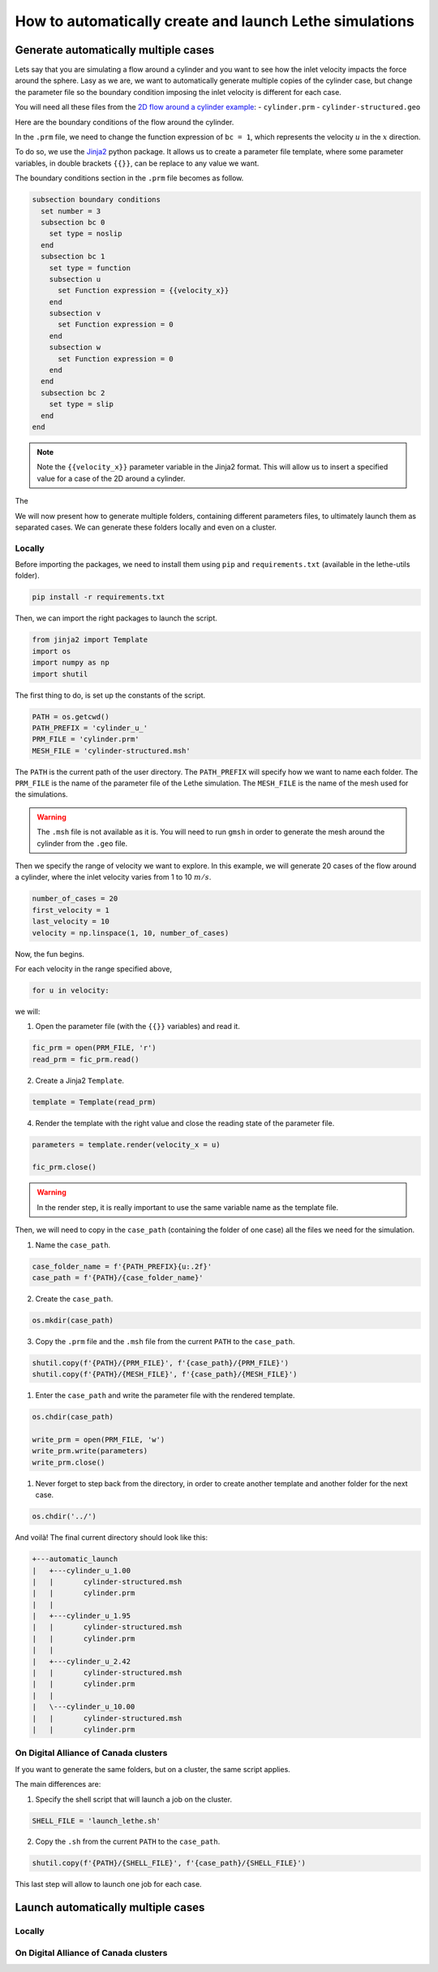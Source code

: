 ======================================================================
How to automatically create and launch Lethe simulations
======================================================================

.. seealso::
	All files used in this example are available in the `lethe-utils github <https://github.com/lethe-cfd/lethe-utils/>`_ in the ``cases`` folder under ``automatic_launch``.

-------------------------------------
Generate automatically multiple cases
-------------------------------------
Lets say that you are simulating a flow around a cylinder and you want to see how the inlet velocity impacts the force around the sphere.
Lasy as we are, we want to automatically generate multiple copies of the cylinder case, but change the parameter file so the boundary condition 
imposing the inlet velocity is different for each case.

You will need all these files from the `2D flow around a cylinder example <https://lethe-cfd.github.io/lethe/examples/incompressible-flow/2d-flow-around-cylinder/2d-flow-around-cylinder.html>`_:
- ``cylinder.prm``
- ``cylinder-structured.geo``

Here are the boundary conditions of the flow around the cylinder.

.. image:: images/geometry-bc.png
    :alt: The boundary conditions
    :align: center
    :name: geometry_bc


In the ``.prm`` file, we need to change the function expression of ``bc = 1``, which represents the velocity :math:`u` in the :math:`x` direction.

To do so, we use the `Jinja2 <https://jinja.palletsprojects.com/en/3.1.x/>`_ python package.
It allows us to create a parameter file template, where some parameter variables, in double brackets ``{{}}``, can be replace to any value we want.

The boundary conditions section in the ``.prm`` file becomes as follow.

.. code-block:: text
    
    subsection boundary conditions
      set number = 3
      subsection bc 0
        set type = noslip
      end
      subsection bc 1
        set type = function
        subsection u
          set Function expression = {{velocity_x}}
        end
        subsection v
          set Function expression = 0
        end
        subsection w
          set Function expression = 0
        end
      end
      subsection bc 2
        set type = slip
      end
    end

.. note::
	Note the ``{{velocity_x}}`` parameter variable in the Jinja2 format.
	This will allow us to insert a specified value for a case of the 2D around a cylinder.

The 

We will now present how to generate multiple folders, containing different parameters files, to ultimately launch them as separated cases.
We can generate these folders locally and even on a cluster.

""""""""""""""""""""""""""""""""""
Locally
""""""""""""""""""""""""""""""""""
Before importing the packages, we need to install them using ``pip`` and ``requirements.txt`` (available in the lethe-utils folder).

.. code-block:: text
    
	pip install -r requirements.txt

Then, we can import the right packages to launch the script.

.. code-block:: python
    
	from jinja2 import Template
	import os
	import numpy as np
	import shutil

The first thing to do, is set up the constants of the script.

.. code-block:: python
    
	PATH = os.getcwd()
	PATH_PREFIX = 'cylinder_u_'
	PRM_FILE = 'cylinder.prm'
	MESH_FILE = 'cylinder-structured.msh'

The ``PATH`` is the current path of the user directory.
The ``PATH_PREFIX`` will specify how we want to name each folder.
The ``PRM_FILE`` is the name of the parameter file of the Lethe simulation.
The ``MESH_FILE`` is the name of the mesh used for the simulations.

.. warning::
	The ``.msh`` file is not available as it is. You will need to run ``gmsh`` in order to generate the mesh around the cylinder from the ``.geo`` file.

Then we specify the range of velocity we want to explore.
In this example, we will generate 20 cases of the flow around a cylinder, where the inlet velocity varies from 1 to 10 :math:`m/s`.

.. code-block:: python
    
	number_of_cases = 20
	first_velocity = 1
	last_velocity = 10
	velocity = np.linspace(1, 10, number_of_cases)

Now, the fun begins.

For each velocity in the range specified above,

.. code-block:: python
    
	for u in velocity:

we will:

1. Open the parameter file (with the ``{{}}`` variables) and read it.

.. code-block:: python

	fic_prm = open(PRM_FILE, 'r')
	read_prm = fic_prm.read()

2. Create a Jinja2 ``Template``.
   
.. code-block:: python

	template = Template(read_prm)

4. Render the template with the right value and close the reading state of the parameter file.

.. code-block:: python

	parameters = template.render(velocity_x = u)

	fic_prm.close()

.. warning::
	In the render step, it is really important to use the same variable name as the template file.

Then, we will need to copy in the ``case_path`` (containing the folder of one case) all the files we need for the simulation.

1. Name the ``case_path``.
   
.. code-block:: python

	case_folder_name = f'{PATH_PREFIX}{u:.2f}'
	case_path = f'{PATH}/{case_folder_name}'

2. Create the ``case_path``.

.. code-block:: python

	os.mkdir(case_path)

3. Copy the ``.prm`` file and the ``.msh`` file from the current ``PATH`` to the ``case_path``.

.. code-block:: python

	shutil.copy(f'{PATH}/{PRM_FILE}', f'{case_path}/{PRM_FILE}')
	shutil.copy(f'{PATH}/{MESH_FILE}', f'{case_path}/{MESH_FILE}')

1. Enter the ``case_path`` and write the parameter file with the rendered template.

.. code-block:: python

	os.chdir(case_path)

	write_prm = open(PRM_FILE, 'w')
	write_prm.write(parameters)
	write_prm.close()

1. Never forget to step back from the directory, in order to create another template and another folder for the next case.

.. code-block:: python

	os.chdir('../')

And voilà! The final current directory should look like this:

.. code-block:: text

	+---automatic_launch
	|   +---cylinder_u_1.00
	|   |       cylinder-structured.msh
	|   |       cylinder.prm
	|   |
	|   +---cylinder_u_1.95
	|   |       cylinder-structured.msh
	|   |       cylinder.prm
	|   |
	|   +---cylinder_u_2.42
	|   |       cylinder-structured.msh
	|   |       cylinder.prm
	|   |
	|   \---cylinder_u_10.00
	|   |       cylinder-structured.msh
	|   |       cylinder.prm

""""""""""""""""""""""""""""""""""""""
On Digital Alliance of Canada clusters
""""""""""""""""""""""""""""""""""""""
If you want to generate the same folders, but on a cluster, the same script applies.

The main differences are:

1. Specify the shell script that will launch a job on the cluster.

.. code-block:: python

	SHELL_FILE = 'launch_lethe.sh'

2. Copy the ``.sh`` from the current ``PATH`` to the ``case_path``.

.. code-block:: python

	shutil.copy(f'{PATH}/{SHELL_FILE}', f'{case_path}/{SHELL_FILE}')

This last step will allow to launch one job for each case.

-----------------------------------
Launch automatically multiple cases
-----------------------------------

""""""""""""""""""""""""""""""""""
Locally
""""""""""""""""""""""""""""""""""


""""""""""""""""""""""""""""""""""""""
On Digital Alliance of Canada clusters
""""""""""""""""""""""""""""""""""""""
